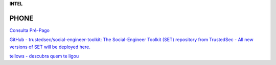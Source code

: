 **INTEL**

.. bookmarks::
PHONE
-----
`Consulta Pré-Pago <https://cadastropre.com.br/>`__

`GitHub - trustedsec/social-engineer-toolkit: The Social-Engineer
Toolkit (SET) repository from TrustedSec - All new versions of SET will
be deployed
here. <https://github.com/trustedsec/social-engineer-toolkit>`__

`tellows - descubra quem te ligou <https://www.tellows.com.br/>`__
